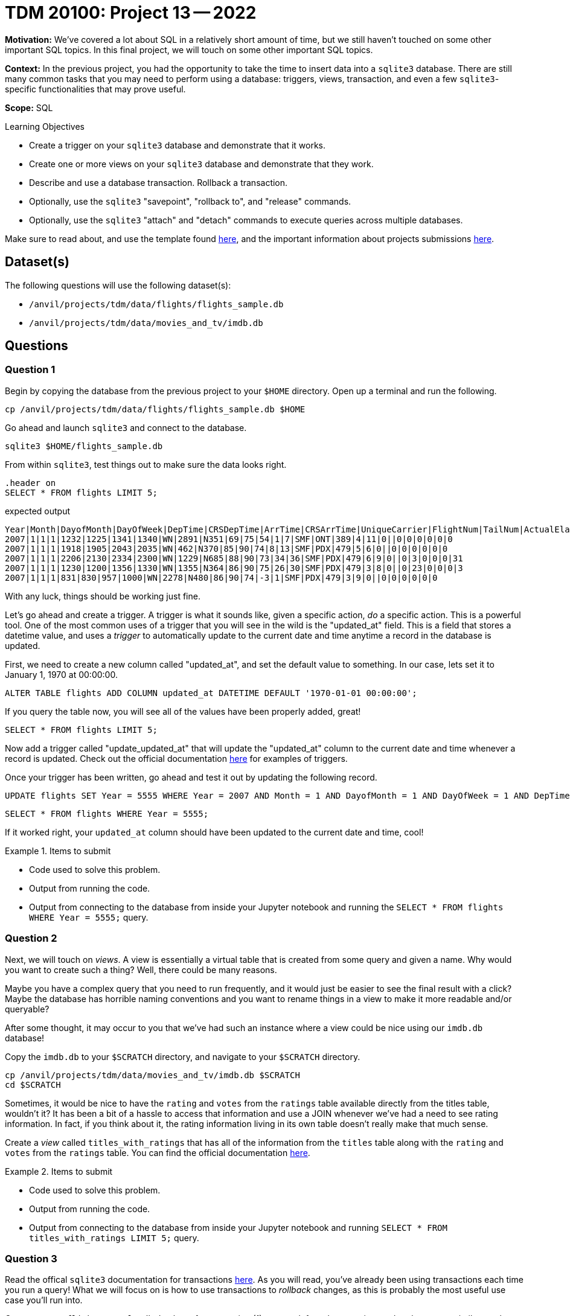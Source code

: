 = TDM 20100: Project 13 -- 2022

**Motivation:** We've covered a lot about SQL in a relatively short amount of time, but we still haven't touched on some other important SQL topics. In this final project, we will touch on some other important SQL topics.

**Context:** In the previous project, you had the opportunity to take the time to insert data into a `sqlite3` database. There are still many common tasks that you may need to perform using a database: triggers, views, transaction, and even a few `sqlite3`-specific functionalities that may prove useful.

**Scope:** SQL

.Learning Objectives
****
- Create a trigger on your `sqlite3` database and demonstrate that it works.
- Create one or more views on your `sqlite3` database and demonstrate that they work.
- Describe and use a database transaction. Rollback a transaction.
- Optionally, use the `sqlite3` "savepoint", "rollback to", and "release" commands.
- Optionally, use the `sqlite3` "attach" and "detach" commands to execute queries across multiple databases.
****

Make sure to read about, and use the template found xref:templates.adoc[here], and the important information about projects submissions xref:submissions.adoc[here].

== Dataset(s)

The following questions will use the following dataset(s):

- `/anvil/projects/tdm/data/flights/flights_sample.db`
- `/anvil/projects/tdm/data/movies_and_tv/imdb.db`

== Questions

=== Question 1

Begin by copying the database from the previous project to your `$HOME` directory. Open up a terminal and run the following.

[source,bash]
----
cp /anvil/projects/tdm/data/flights/flights_sample.db $HOME
----

Go ahead and launch `sqlite3` and connect to the database.

[source,bash]
----
sqlite3 $HOME/flights_sample.db
----

From within `sqlite3`, test things out to make sure the data looks right.

[source, sql]
----
.header on
SELECT * FROM flights LIMIT 5;
----

.expected output
----
Year|Month|DayofMonth|DayOfWeek|DepTime|CRSDepTime|ArrTime|CRSArrTime|UniqueCarrier|FlightNum|TailNum|ActualElapsedTime|CRSElapsedTime|AirTime|ArrDelay|DepDelay|Origin|Dest|Distance|TaxiIn|TaxiOut|Cancelled|CancellationCode|Diverted|CarrierDelay|WeatherDelay|NASDelay|SecurityDelay|LateAircraftDelay
2007|1|1|1|1232|1225|1341|1340|WN|2891|N351|69|75|54|1|7|SMF|ONT|389|4|11|0||0|0|0|0|0|0
2007|1|1|1|1918|1905|2043|2035|WN|462|N370|85|90|74|8|13|SMF|PDX|479|5|6|0||0|0|0|0|0|0
2007|1|1|1|2206|2130|2334|2300|WN|1229|N685|88|90|73|34|36|SMF|PDX|479|6|9|0||0|3|0|0|0|31
2007|1|1|1|1230|1200|1356|1330|WN|1355|N364|86|90|75|26|30|SMF|PDX|479|3|8|0||0|23|0|0|0|3
2007|1|1|1|831|830|957|1000|WN|2278|N480|86|90|74|-3|1|SMF|PDX|479|3|9|0||0|0|0|0|0|0
----

With any luck, things should be working just fine.

Let's go ahead and create a trigger. A trigger is what it sounds like, given a specific action, _do_ a specific action. This is a powerful tool. One of the most common uses of a trigger that you will see in the wild is the "updated_at" field. This is a field that stores a datetime value, and uses a _trigger_ to automatically update to the current date and time anytime a record in the database is updated.

First, we need to create a new column called "updated_at", and set the default value to something. In our case, lets set it to January 1, 1970 at 00:00:00. 

[source, sql]
----
ALTER TABLE flights ADD COLUMN updated_at DATETIME DEFAULT '1970-01-01 00:00:00';
----

If you query the table now, you will see all of the values have been properly added, great!

[source, sql]
----
SELECT * FROM flights LIMIT 5;
----

Now add a trigger called "update_updated_at" that will update the "updated_at" column to the current date and time whenever a record is updated. Check out the official documentation https://www.sqlite.org/lang_createtrigger.html[here] for examples of triggers.

Once your trigger has been written, go ahead and test it out by updating the following record.

[source, sql]
----
UPDATE flights SET Year = 5555 WHERE Year = 2007 AND Month = 1 AND DayofMonth = 1 AND DayOfWeek = 1 AND DepTime = 1225 AND Origin = 'SMF';
----

[source, sql]
----
SELECT * FROM flights WHERE Year = 5555;
----

If it worked right, your `updated_at` column should have been updated to the current date and time, cool!

.Items to submit
====
- Code used to solve this problem.
- Output from running the code.
- Output from connecting to the database from inside your Jupyter notebook and running the `SELECT * FROM flights WHERE Year = 5555;` query.
====

=== Question 2

Next, we will touch on _views_. A view is essentially a virtual table that is created from some query and given a name. Why would you want to create such a thing? Well, there could be many reasons.

Maybe you have a complex query that you need to run frequently, and it would just be easier to see the final result with a click? Maybe the database has horrible naming conventions and you want to rename things in a view to make it more readable and/or queryable?

After some thought, it may occur to you that we've had such an instance where a view could be nice using our `imdb.db` database!

Copy the `imdb.db` to your `$SCRATCH` directory, and navigate to your `$SCRATCH` directory.

[source,bash]
----
cp /anvil/projects/tdm/data/movies_and_tv/imdb.db $SCRATCH
cd $SCRATCH
----

Sometimes, it would be nice to have the `rating` and `votes` from the `ratings` table available directly from the titles table, wouldn't it? It has been a bit of a hassle to access that information and use a JOIN whenever we've had a need to see rating information. In fact, if you think about it, the rating information living in its own table doesn't really make that much sense. 

Create a _view_ called `titles_with_ratings` that has all of the information from the `titles` table along with the `rating` and `votes` from the `ratings` table. You can find the official documentation https://www.sqlite.org/lang_createview.html[here].

.Items to submit
====
- Code used to solve this problem.
- Output from running the code.
- Output from connecting to the database from inside your Jupyter notebook and running `SELECT * FROM titles_with_ratings LIMIT 5;` query.
====

=== Question 3

Read the offical `sqlite3` documentation for transactions https://www.sqlite.org/lang_transaction.html[here]. As you will read, you've already been using transactions each time you run a query! What we will focus on is how to use transactions to _rollback_ changes, as this is probably the most useful use case you'll run into.

Connect to our `flights_sample.db` database from question (1), start a _deferred_ transaction, and update a row, similar to what we did before, using the following query.

[source, sql]
----
UPDATE flights SET Year = 7777 WHERE Year = 5555;
----

Now, query the record to see what it looks like.

[source, sql]
----
SELECT * FROM flights WHERE Year = 7777;
----

[NOTE]
====
You'll notice our _trigger_ from before is still working, cool!
====

This is pretty great, until you realized that the year should most definitely _not_ be 7777, but rather be 5555. Oh no! Well, at this stage you haven't committed your transaction yet, so you can just _rollback_ the changes and everything will be back to normal. Give it a try (again, following the official documentation).

After rolling back, run the following query.

[source, sql]
----
SELECT * FROM flights WHERE Year = 7777;
----

As you can see, nothing appears! Let's try with the correct year.

[source,sql]
----
SELECT * FROM flights WHERE Year = 5555;
----

Nice! Note only was our `Year` field rolled back to the original values after question (1), but our `updated_at` field was too, excellent! As you can imagine, this is pretty powerful stuff, especially if you are writing to a database and want to make sure things look right before _committing_ the changes.

.Items to submit
====
- Code used to solve this problem.
- Output from running the code.
- A screenshot in your Jupyter notebook showing the series of queries that demonstrated your rollback worked as planned.
====

=== Question 4

SQL and `sqlite3` are powerful tools, and we've barely scratched the surface. Check out the https://www.sqlite.org/docs.html[offical documentation], and demonstrate another feature of `sqlite3` that we haven't yet covered.

Some suggestions, if you aren't interested in browsing the documentation: https://www.sqlite.org/windowfunctions.html#biwinfunc[window functions], https://www.sqlite.org/lang_mathfunc.html[math functions], https://www.sqlite.org/lang_datefunc.html[date and time functions], and https://www.sqlite.org/lang_corefunc.html[core functions] (there are many we didn't use!)

.Items to submit
====
- Code used to solve this problem.
- Output from running the code.
====

=== Question 5 (optional, 0 pts)

There are two other interesting features of `sqlite3`: https://www.sqlite.org/lang_savepoint.html[savepoints] (kind of a named transaction) and https://www.sqlite.org/lang_attach.html[attach and detach]. Demonstrate one or both of these functionalities and write 1-2 sentences stating whether or not you think they are practical or useful features, and why or why not?

.Items to submit
====
- Code used to solve this problem.
- Output from running the code.
====

[WARNING]
====
_Please_ make sure to double check that your submission is complete, and contains all of your code and output before submitting. If you are on a spotty internet connection, it is recommended to download your submission after submitting it to make sure what you _think_ you submitted, was what you _actually_ submitted.

In addition, please review our xref:projects:current-projects:submissions.adoc[submission guidelines] before submitting your project.
====